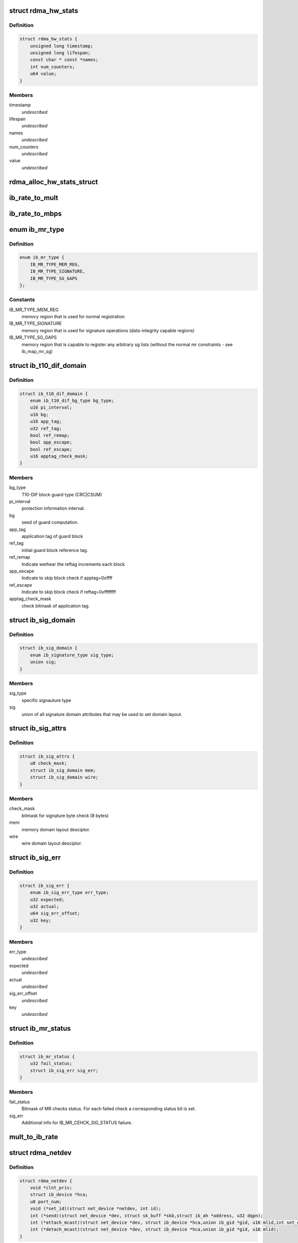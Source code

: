 .. -*- coding: utf-8; mode: rst -*-
.. src-file: include/rdma/ib_verbs.h

.. _`rdma_hw_stats`:

struct rdma_hw_stats
====================

.. c:type:: struct rdma_hw_stats

    @timestamp - Used by the core code to track when the last update was \ ``lifespan``\  - Used by the core code to determine how old the counters should be before being updated again.  Stored in jiffies, defaults to 10 milliseconds, drivers can override the default be specifying their own value during their allocation routine. \ ``name``\  - Array of pointers to static names used for the counters in directory. \ ``num_counters``\  - How many hardware counters there are.  If name is shorter than this number, a kernel oops will result.  Driver authors are encouraged to leave BUILD_BUG_ON(ARRAY_SIZE(@name) < num_counters) in their code to prevent this. \ ``value``\  - Array of u64 counters that are accessed by the sysfs code and filled in by the drivers get_stats routine

.. _`rdma_hw_stats.definition`:

Definition
----------

.. code-block:: c

    struct rdma_hw_stats {
        unsigned long timestamp;
        unsigned long lifespan;
        const char * const *names;
        int num_counters;
        u64 value;
    }

.. _`rdma_hw_stats.members`:

Members
-------

timestamp
    *undescribed*

lifespan
    *undescribed*

names
    *undescribed*

num_counters
    *undescribed*

value
    *undescribed*

.. _`rdma_alloc_hw_stats_struct`:

rdma_alloc_hw_stats_struct
==========================

.. c:function:: struct rdma_hw_stats *rdma_alloc_hw_stats_struct(const char * const *names, int num_counters, unsigned long lifespan)

    Helper function to allocate dynamic struct for drivers. \ ``names``\  - Array of static const char \* \ ``num_counters``\  - How many elements in array \ ``lifespan``\  - How many milliseconds between updates

    :param const char \* const \*names:
        *undescribed*

    :param int num_counters:
        *undescribed*

    :param unsigned long lifespan:
        *undescribed*

.. _`ib_rate_to_mult`:

ib_rate_to_mult
===============

.. c:function:: __attribute_const__ int ib_rate_to_mult(enum ib_rate rate)

    Convert the IB rate enum to a multiple of the base rate of 2.5 Gbit/sec.  For example, IB_RATE_5_GBPS will be converted to 2, since 5 Gbit/sec is 2 \* 2.5 Gbit/sec.

    :param enum ib_rate rate:
        rate to convert.

.. _`ib_rate_to_mbps`:

ib_rate_to_mbps
===============

.. c:function:: __attribute_const__ int ib_rate_to_mbps(enum ib_rate rate)

    Convert the IB rate enum to Mbps. For example, IB_RATE_2_5_GBPS will be converted to 2500.

    :param enum ib_rate rate:
        rate to convert.

.. _`ib_mr_type`:

enum ib_mr_type
===============

.. c:type:: enum ib_mr_type

    memory region type

.. _`ib_mr_type.definition`:

Definition
----------

.. code-block:: c

    enum ib_mr_type {
        IB_MR_TYPE_MEM_REG,
        IB_MR_TYPE_SIGNATURE,
        IB_MR_TYPE_SG_GAPS
    };

.. _`ib_mr_type.constants`:

Constants
---------

IB_MR_TYPE_MEM_REG
    memory region that is used for
    normal registration

IB_MR_TYPE_SIGNATURE
    memory region that is used for
    signature operations (data-integrity
    capable regions)

IB_MR_TYPE_SG_GAPS
    memory region that is capable to
    register any arbitrary sg lists (without
    the normal mr constraints - see
    ib_map_mr_sg)

.. _`ib_t10_dif_domain`:

struct ib_t10_dif_domain
========================

.. c:type:: struct ib_t10_dif_domain

    Parameters specific for T10-DIF domain.

.. _`ib_t10_dif_domain.definition`:

Definition
----------

.. code-block:: c

    struct ib_t10_dif_domain {
        enum ib_t10_dif_bg_type bg_type;
        u16 pi_interval;
        u16 bg;
        u16 app_tag;
        u32 ref_tag;
        bool ref_remap;
        bool app_escape;
        bool ref_escape;
        u16 apptag_check_mask;
    }

.. _`ib_t10_dif_domain.members`:

Members
-------

bg_type
    T10-DIF block guard type (CRC\|CSUM)

pi_interval
    protection information interval.

bg
    seed of guard computation.

app_tag
    application tag of guard block

ref_tag
    initial guard block reference tag.

ref_remap
    Indicate wethear the reftag increments each block

app_escape
    Indicate to skip block check if apptag=0xffff

ref_escape
    Indicate to skip block check if reftag=0xffffffff

apptag_check_mask
    check bitmask of application tag.

.. _`ib_sig_domain`:

struct ib_sig_domain
====================

.. c:type:: struct ib_sig_domain

    Parameters for signature domain

.. _`ib_sig_domain.definition`:

Definition
----------

.. code-block:: c

    struct ib_sig_domain {
        enum ib_signature_type sig_type;
        union sig;
    }

.. _`ib_sig_domain.members`:

Members
-------

sig_type
    specific signauture type

sig
    union of all signature domain attributes that may
    be used to set domain layout.

.. _`ib_sig_attrs`:

struct ib_sig_attrs
===================

.. c:type:: struct ib_sig_attrs

    Parameters for signature handover operation

.. _`ib_sig_attrs.definition`:

Definition
----------

.. code-block:: c

    struct ib_sig_attrs {
        u8 check_mask;
        struct ib_sig_domain mem;
        struct ib_sig_domain wire;
    }

.. _`ib_sig_attrs.members`:

Members
-------

check_mask
    bitmask for signature byte check (8 bytes)

mem
    memory domain layout desciptor.

wire
    wire domain layout desciptor.

.. _`ib_sig_err`:

struct ib_sig_err
=================

.. c:type:: struct ib_sig_err

    signature error descriptor

.. _`ib_sig_err.definition`:

Definition
----------

.. code-block:: c

    struct ib_sig_err {
        enum ib_sig_err_type err_type;
        u32 expected;
        u32 actual;
        u64 sig_err_offset;
        u32 key;
    }

.. _`ib_sig_err.members`:

Members
-------

err_type
    *undescribed*

expected
    *undescribed*

actual
    *undescribed*

sig_err_offset
    *undescribed*

key
    *undescribed*

.. _`ib_mr_status`:

struct ib_mr_status
===================

.. c:type:: struct ib_mr_status

    Memory region status container

.. _`ib_mr_status.definition`:

Definition
----------

.. code-block:: c

    struct ib_mr_status {
        u32 fail_status;
        struct ib_sig_err sig_err;
    }

.. _`ib_mr_status.members`:

Members
-------

fail_status
    Bitmask of MR checks status. For each
    failed check a corresponding status bit is set.

sig_err
    Additional info for IB_MR_CEHCK_SIG_STATUS
    failure.

.. _`mult_to_ib_rate`:

mult_to_ib_rate
===============

.. c:function:: __attribute_const__ enum ib_rate mult_to_ib_rate(int mult)

    Convert a multiple of 2.5 Gbit/sec to an IB rate enum.

    :param int mult:
        multiple to convert.

.. _`rdma_netdev`:

struct rdma_netdev
==================

.. c:type:: struct rdma_netdev

    rdma netdev For cases where netstack interfacing is required.

.. _`rdma_netdev.definition`:

Definition
----------

.. code-block:: c

    struct rdma_netdev {
        void *clnt_priv;
        struct ib_device *hca;
        u8 port_num;
        void (*set_id)(struct net_device *netdev, int id);
        int (*send)(struct net_device *dev, struct sk_buff *skb,struct ib_ah *address, u32 dqpn);
        int (*attach_mcast)(struct net_device *dev, struct ib_device *hca,union ib_gid *gid, u16 mlid,int set_qkey, u32 qkey);
        int (*detach_mcast)(struct net_device *dev, struct ib_device *hca,union ib_gid *gid, u16 mlid);
    }

.. _`rdma_netdev.members`:

Members
-------

clnt_priv
    *undescribed*

hca
    *undescribed*

port_num
    *undescribed*

set_id
    *undescribed*

send
    *undescribed*

attach_mcast
    *undescribed*

detach_mcast
    *undescribed*

.. _`ib_modify_qp_is_ok`:

ib_modify_qp_is_ok
==================

.. c:function:: int ib_modify_qp_is_ok(enum ib_qp_state cur_state, enum ib_qp_state next_state, enum ib_qp_type type, enum ib_qp_attr_mask mask, enum rdma_link_layer ll)

    Check that the supplied attribute mask contains all required attributes and no attributes not allowed for the given QP state transition.

    :param enum ib_qp_state cur_state:
        Current QP state

    :param enum ib_qp_state next_state:
        Next QP state

    :param enum ib_qp_type type:
        QP type

    :param enum ib_qp_attr_mask mask:
        Mask of supplied QP attributes

    :param enum rdma_link_layer ll:
        link layer of port

.. _`ib_modify_qp_is_ok.description`:

Description
-----------

This function is a helper function that a low-level driver's
modify_qp method can use to validate the consumer's input.  It
checks that cur_state and next_state are valid QP states, that a
transition from cur_state to next_state is allowed by the IB spec,
and that the attribute mask supplied is allowed for the transition.

.. _`rdma_cap_ib_switch`:

rdma_cap_ib_switch
==================

.. c:function:: bool rdma_cap_ib_switch(const struct ib_device *device)

    Check if the device is IB switch

    :param const struct ib_device \*device:
        Device to check

.. _`rdma_cap_ib_switch.description`:

Description
-----------

Device driver is responsible for setting is_switch bit on
in ib_device structure at init time.

.. _`rdma_cap_ib_switch.return`:

Return
------

true if the device is IB switch.

.. _`rdma_start_port`:

rdma_start_port
===============

.. c:function:: u8 rdma_start_port(const struct ib_device *device)

    Return the first valid port number for the device specified

    :param const struct ib_device \*device:
        Device to be checked

.. _`rdma_start_port.description`:

Description
-----------

Return start port number

.. _`rdma_end_port`:

rdma_end_port
=============

.. c:function:: u8 rdma_end_port(const struct ib_device *device)

    Return the last valid port number for the device specified

    :param const struct ib_device \*device:
        Device to be checked

.. _`rdma_end_port.description`:

Description
-----------

Return last port number

.. _`rdma_cap_ib_mad`:

rdma_cap_ib_mad
===============

.. c:function:: bool rdma_cap_ib_mad(const struct ib_device *device, u8 port_num)

    Check if the port of a device supports Infiniband Management Datagrams.

    :param const struct ib_device \*device:
        Device to check

    :param u8 port_num:
        Port number to check

.. _`rdma_cap_ib_mad.description`:

Description
-----------

Management Datagrams (MAD) are a required part of the InfiniBand
specification and are supported on all InfiniBand devices.  A slightly
extended version are also supported on OPA interfaces.

.. _`rdma_cap_ib_mad.return`:

Return
------

true if the port supports sending/receiving of MAD packets.

.. _`rdma_cap_opa_mad`:

rdma_cap_opa_mad
================

.. c:function:: bool rdma_cap_opa_mad(struct ib_device *device, u8 port_num)

    Check if the port of device provides support for OPA Management Datagrams.

    :param struct ib_device \*device:
        Device to check

    :param u8 port_num:
        Port number to check

.. _`rdma_cap_opa_mad.description`:

Description
-----------

Intel OmniPath devices extend and/or replace the InfiniBand Management
datagrams with their own versions.  These OPA MADs share many but not all of
the characteristics of InfiniBand MADs.

.. _`rdma_cap_opa_mad.opa-mads-differ-in-the-following-ways`:

OPA MADs differ in the following ways
-------------------------------------


1) MADs are variable size up to 2K
IBTA defined MADs remain fixed at 256 bytes
2) OPA SMPs must carry valid PKeys
3) OPA SMP packets are a different format

.. _`rdma_cap_opa_mad.return`:

Return
------

true if the port supports OPA MAD packet formats.

.. _`rdma_cap_ib_smi`:

rdma_cap_ib_smi
===============

.. c:function:: bool rdma_cap_ib_smi(const struct ib_device *device, u8 port_num)

    Check if the port of a device provides an Infiniband Subnet Management Agent (SMA) on the Subnet Management Interface (SMI).

    :param const struct ib_device \*device:
        Device to check

    :param u8 port_num:
        Port number to check

.. _`rdma_cap_ib_smi.description`:

Description
-----------

Each InfiniBand node is required to provide a Subnet Management Agent
that the subnet manager can access.  Prior to the fabric being fully
configured by the subnet manager, the SMA is accessed via a well known
interface called the Subnet Management Interface (SMI).  This interface
uses directed route packets to communicate with the SM to get around the
chicken and egg problem of the SM needing to know what's on the fabric
in order to configure the fabric, and needing to configure the fabric in
order to send packets to the devices on the fabric.  These directed
route packets do not need the fabric fully configured in order to reach
their destination.  The SMI is the only method allowed to send
directed route packets on an InfiniBand fabric.

.. _`rdma_cap_ib_smi.return`:

Return
------

true if the port provides an SMI.

.. _`rdma_cap_ib_cm`:

rdma_cap_ib_cm
==============

.. c:function:: bool rdma_cap_ib_cm(const struct ib_device *device, u8 port_num)

    Check if the port of device has the capability Infiniband Communication Manager.

    :param const struct ib_device \*device:
        Device to check

    :param u8 port_num:
        Port number to check

.. _`rdma_cap_ib_cm.description`:

Description
-----------

The InfiniBand Communication Manager is one of many pre-defined General
Service Agents (GSA) that are accessed via the General Service
Interface (GSI).  It's role is to facilitate establishment of connections
between nodes as well as other management related tasks for established
connections.

.. _`rdma_cap_ib_cm.return`:

Return
------

true if the port supports an IB CM (this does not guarantee that
a CM is actually running however).

.. _`rdma_cap_iw_cm`:

rdma_cap_iw_cm
==============

.. c:function:: bool rdma_cap_iw_cm(const struct ib_device *device, u8 port_num)

    Check if the port of device has the capability IWARP Communication Manager.

    :param const struct ib_device \*device:
        Device to check

    :param u8 port_num:
        Port number to check

.. _`rdma_cap_iw_cm.description`:

Description
-----------

Similar to above, but specific to iWARP connections which have a different
managment protocol than InfiniBand.

.. _`rdma_cap_iw_cm.return`:

Return
------

true if the port supports an iWARP CM (this does not guarantee that
a CM is actually running however).

.. _`rdma_cap_ib_sa`:

rdma_cap_ib_sa
==============

.. c:function:: bool rdma_cap_ib_sa(const struct ib_device *device, u8 port_num)

    Check if the port of device has the capability Infiniband Subnet Administration.

    :param const struct ib_device \*device:
        Device to check

    :param u8 port_num:
        Port number to check

.. _`rdma_cap_ib_sa.description`:

Description
-----------

An InfiniBand Subnet Administration (SA) service is a pre-defined General
Service Agent (GSA) provided by the Subnet Manager (SM).  On InfiniBand
fabrics, devices should resolve routes to other hosts by contacting the
SA to query the proper route.

.. _`rdma_cap_ib_sa.return`:

Return
------

true if the port should act as a client to the fabric Subnet
Administration interface.  This does not imply that the SA service is
running locally.

.. _`rdma_cap_ib_mcast`:

rdma_cap_ib_mcast
=================

.. c:function:: bool rdma_cap_ib_mcast(const struct ib_device *device, u8 port_num)

    Check if the port of device has the capability Infiniband Multicast.

    :param const struct ib_device \*device:
        Device to check

    :param u8 port_num:
        Port number to check

.. _`rdma_cap_ib_mcast.description`:

Description
-----------

InfiniBand multicast registration is more complex than normal IPv4 or
IPv6 multicast registration.  Each Host Channel Adapter must register
with the Subnet Manager when it wishes to join a multicast group.  It
should do so only once regardless of how many queue pairs it subscribes
to this group.  And it should leave the group only after all queue pairs
attached to the group have been detached.

.. _`rdma_cap_ib_mcast.return`:

Return
------

true if the port must undertake the additional adminstrative
overhead of registering/unregistering with the SM and tracking of the
total number of queue pairs attached to the multicast group.

.. _`rdma_cap_af_ib`:

rdma_cap_af_ib
==============

.. c:function:: bool rdma_cap_af_ib(const struct ib_device *device, u8 port_num)

    Check if the port of device has the capability Native Infiniband Address.

    :param const struct ib_device \*device:
        Device to check

    :param u8 port_num:
        Port number to check

.. _`rdma_cap_af_ib.description`:

Description
-----------

InfiniBand addressing uses a port's GUID + Subnet Prefix to make a default
GID.  RoCE uses a different mechanism, but still generates a GID via
a prescribed mechanism and port specific data.

.. _`rdma_cap_af_ib.return`:

Return
------

true if the port uses a GID address to identify devices on the
network.

.. _`rdma_cap_eth_ah`:

rdma_cap_eth_ah
===============

.. c:function:: bool rdma_cap_eth_ah(const struct ib_device *device, u8 port_num)

    Check if the port of device has the capability Ethernet Address Handle.

    :param const struct ib_device \*device:
        Device to check

    :param u8 port_num:
        Port number to check

.. _`rdma_cap_eth_ah.description`:

Description
-----------

RoCE is InfiniBand over Ethernet, and it uses a well defined technique
to fabricate GIDs over Ethernet/IP specific addresses native to the
port.  Normally, packet headers are generated by the sending host
adapter, but when sending connectionless datagrams, we must manually
inject the proper headers for the fabric we are communicating over.

.. _`rdma_cap_eth_ah.return`:

Return
------

true if we are running as a RoCE port and must force the
addition of a Global Route Header built from our Ethernet Address
Handle into our header list for connectionless packets.

.. _`rdma_cap_opa_ah`:

rdma_cap_opa_ah
===============

.. c:function:: bool rdma_cap_opa_ah(struct ib_device *device, u8 port_num)

    Check if the port of device supports OPA Address handles

    :param struct ib_device \*device:
        Device to check

    :param u8 port_num:
        Port number to check

.. _`rdma_cap_opa_ah.return`:

Return
------

true if we are running on an OPA device which supports
the extended OPA addressing.

.. _`rdma_max_mad_size`:

rdma_max_mad_size
=================

.. c:function:: size_t rdma_max_mad_size(const struct ib_device *device, u8 port_num)

    Return the max MAD size required by this RDMA Port.

    :param const struct ib_device \*device:
        Device

    :param u8 port_num:
        Port number

.. _`rdma_max_mad_size.description`:

Description
-----------

This MAD size includes the MAD headers and MAD payload.  No other headers
are included.

Return the max MAD size required by the Port.  Will return 0 if the port
does not support MADs

.. _`rdma_cap_roce_gid_table`:

rdma_cap_roce_gid_table
=======================

.. c:function:: bool rdma_cap_roce_gid_table(const struct ib_device *device, u8 port_num)

    Check if the port of device uses roce_gid_table

    :param const struct ib_device \*device:
        Device to check

    :param u8 port_num:
        Port number to check

.. _`rdma_cap_roce_gid_table.description`:

Description
-----------

RoCE GID table mechanism manages the various GIDs for a device.

.. _`rdma_cap_roce_gid_table.note`:

NOTE
----

if allocating the port's GID table has failed, this call will still
return true, but any RoCE GID table API will fail.

.. _`rdma_cap_roce_gid_table.return`:

Return
------

true if the port uses RoCE GID table mechanism in order to manage
its GIDs.

.. _`rdma_create_ah`:

rdma_create_ah
==============

.. c:function:: struct ib_ah *rdma_create_ah(struct ib_pd *pd, struct rdma_ah_attr *ah_attr)

    Creates an address handle for the given address vector.

    :param struct ib_pd \*pd:
        The protection domain associated with the address handle.

    :param struct rdma_ah_attr \*ah_attr:
        The attributes of the address vector.

.. _`rdma_create_ah.description`:

Description
-----------

The address handle is used to reference a local or global destination
in all UD QP post sends.

.. _`ib_get_gids_from_rdma_hdr`:

ib_get_gids_from_rdma_hdr
=========================

.. c:function:: int ib_get_gids_from_rdma_hdr(const union rdma_network_hdr *hdr, enum rdma_network_type net_type, union ib_gid *sgid, union ib_gid *dgid)

    Get sgid and dgid from GRH or IPv4 header work completion.

    :param const union rdma_network_hdr \*hdr:
        the L3 header to parse

    :param enum rdma_network_type net_type:
        type of header to parse

    :param union ib_gid \*sgid:
        place to store source gid

    :param union ib_gid \*dgid:
        place to store destination gid

.. _`ib_get_rdma_header_version`:

ib_get_rdma_header_version
==========================

.. c:function:: int ib_get_rdma_header_version(const union rdma_network_hdr *hdr)

    Get the header version

    :param const union rdma_network_hdr \*hdr:
        the L3 header to parse

.. _`ib_init_ah_from_wc`:

ib_init_ah_from_wc
==================

.. c:function:: int ib_init_ah_from_wc(struct ib_device *device, u8 port_num, const struct ib_wc *wc, const struct ib_grh *grh, struct rdma_ah_attr *ah_attr)

    Initializes address handle attributes from a work completion.

    :param struct ib_device \*device:
        Device on which the received message arrived.

    :param u8 port_num:
        Port on which the received message arrived.

    :param const struct ib_wc \*wc:
        Work completion associated with the received message.

    :param const struct ib_grh \*grh:
        References the received global route header.  This parameter is
        ignored unless the work completion indicates that the GRH is valid.

    :param struct rdma_ah_attr \*ah_attr:
        Returned attributes that can be used when creating an address
        handle for replying to the message.

.. _`ib_create_ah_from_wc`:

ib_create_ah_from_wc
====================

.. c:function:: struct ib_ah *ib_create_ah_from_wc(struct ib_pd *pd, const struct ib_wc *wc, const struct ib_grh *grh, u8 port_num)

    Creates an address handle associated with the sender of the specified work completion.

    :param struct ib_pd \*pd:
        The protection domain associated with the address handle.

    :param const struct ib_wc \*wc:
        Work completion information associated with a received message.

    :param const struct ib_grh \*grh:
        References the received global route header.  This parameter is
        ignored unless the work completion indicates that the GRH is valid.

    :param u8 port_num:
        The outbound port number to associate with the address.

.. _`ib_create_ah_from_wc.description`:

Description
-----------

The address handle is used to reference a local or global destination
in all UD QP post sends.

.. _`rdma_modify_ah`:

rdma_modify_ah
==============

.. c:function:: int rdma_modify_ah(struct ib_ah *ah, struct rdma_ah_attr *ah_attr)

    Modifies the address vector associated with an address handle.

    :param struct ib_ah \*ah:
        The address handle to modify.

    :param struct rdma_ah_attr \*ah_attr:
        The new address vector attributes to associate with the
        address handle.

.. _`rdma_query_ah`:

rdma_query_ah
=============

.. c:function:: int rdma_query_ah(struct ib_ah *ah, struct rdma_ah_attr *ah_attr)

    Queries the address vector associated with an address handle.

    :param struct ib_ah \*ah:
        The address handle to query.

    :param struct rdma_ah_attr \*ah_attr:
        The address vector attributes associated with the address
        handle.

.. _`rdma_destroy_ah`:

rdma_destroy_ah
===============

.. c:function:: int rdma_destroy_ah(struct ib_ah *ah)

    Destroys an address handle.

    :param struct ib_ah \*ah:
        The address handle to destroy.

.. _`ib_create_srq`:

ib_create_srq
=============

.. c:function:: struct ib_srq *ib_create_srq(struct ib_pd *pd, struct ib_srq_init_attr *srq_init_attr)

    Creates a SRQ associated with the specified protection domain.

    :param struct ib_pd \*pd:
        The protection domain associated with the SRQ.

    :param struct ib_srq_init_attr \*srq_init_attr:
        A list of initial attributes required to create the
        SRQ.  If SRQ creation succeeds, then the attributes are updated to
        the actual capabilities of the created SRQ.

.. _`ib_create_srq.description`:

Description
-----------

srq_attr->max_wr and srq_attr->max_sge are read the determine the
requested size of the SRQ, and set to the actual values allocated
on return.  If \ :c:func:`ib_create_srq`\  succeeds, then max_wr and max_sge
will always be at least as large as the requested values.

.. _`ib_modify_srq`:

ib_modify_srq
=============

.. c:function:: int ib_modify_srq(struct ib_srq *srq, struct ib_srq_attr *srq_attr, enum ib_srq_attr_mask srq_attr_mask)

    Modifies the attributes for the specified SRQ.

    :param struct ib_srq \*srq:
        The SRQ to modify.

    :param struct ib_srq_attr \*srq_attr:
        On input, specifies the SRQ attributes to modify.  On output,
        the current values of selected SRQ attributes are returned.

    :param enum ib_srq_attr_mask srq_attr_mask:
        A bit-mask used to specify which attributes of the SRQ
        are being modified.

.. _`ib_modify_srq.description`:

Description
-----------

The mask may contain IB_SRQ_MAX_WR to resize the SRQ and/or
IB_SRQ_LIMIT to set the SRQ's limit and request notification when
the number of receives queued drops below the limit.

.. _`ib_query_srq`:

ib_query_srq
============

.. c:function:: int ib_query_srq(struct ib_srq *srq, struct ib_srq_attr *srq_attr)

    Returns the attribute list and current values for the specified SRQ.

    :param struct ib_srq \*srq:
        The SRQ to query.

    :param struct ib_srq_attr \*srq_attr:
        The attributes of the specified SRQ.

.. _`ib_destroy_srq`:

ib_destroy_srq
==============

.. c:function:: int ib_destroy_srq(struct ib_srq *srq)

    Destroys the specified SRQ.

    :param struct ib_srq \*srq:
        The SRQ to destroy.

.. _`ib_post_srq_recv`:

ib_post_srq_recv
================

.. c:function:: int ib_post_srq_recv(struct ib_srq *srq, struct ib_recv_wr *recv_wr, struct ib_recv_wr **bad_recv_wr)

    Posts a list of work requests to the specified SRQ.

    :param struct ib_srq \*srq:
        The SRQ to post the work request on.

    :param struct ib_recv_wr \*recv_wr:
        A list of work requests to post on the receive queue.

    :param struct ib_recv_wr \*\*bad_recv_wr:
        On an immediate failure, this parameter will reference
        the work request that failed to be posted on the QP.

.. _`ib_create_qp`:

ib_create_qp
============

.. c:function:: struct ib_qp *ib_create_qp(struct ib_pd *pd, struct ib_qp_init_attr *qp_init_attr)

    Creates a QP associated with the specified protection domain.

    :param struct ib_pd \*pd:
        The protection domain associated with the QP.

    :param struct ib_qp_init_attr \*qp_init_attr:
        A list of initial attributes required to create the
        QP.  If QP creation succeeds, then the attributes are updated to
        the actual capabilities of the created QP.

.. _`ib_modify_qp`:

ib_modify_qp
============

.. c:function:: int ib_modify_qp(struct ib_qp *qp, struct ib_qp_attr *qp_attr, int qp_attr_mask)

    Modifies the attributes for the specified QP and then transitions the QP to the given state.

    :param struct ib_qp \*qp:
        The QP to modify.

    :param struct ib_qp_attr \*qp_attr:
        On input, specifies the QP attributes to modify.  On output,
        the current values of selected QP attributes are returned.

    :param int qp_attr_mask:
        A bit-mask used to specify which attributes of the QP
        are being modified.

.. _`ib_query_qp`:

ib_query_qp
===========

.. c:function:: int ib_query_qp(struct ib_qp *qp, struct ib_qp_attr *qp_attr, int qp_attr_mask, struct ib_qp_init_attr *qp_init_attr)

    Returns the attribute list and current values for the specified QP.

    :param struct ib_qp \*qp:
        The QP to query.

    :param struct ib_qp_attr \*qp_attr:
        The attributes of the specified QP.

    :param int qp_attr_mask:
        A bit-mask used to select specific attributes to query.

    :param struct ib_qp_init_attr \*qp_init_attr:
        Additional attributes of the selected QP.

.. _`ib_query_qp.description`:

Description
-----------

The qp_attr_mask may be used to limit the query to gathering only the
selected attributes.

.. _`ib_destroy_qp`:

ib_destroy_qp
=============

.. c:function:: int ib_destroy_qp(struct ib_qp *qp)

    Destroys the specified QP.

    :param struct ib_qp \*qp:
        The QP to destroy.

.. _`ib_open_qp`:

ib_open_qp
==========

.. c:function:: struct ib_qp *ib_open_qp(struct ib_xrcd *xrcd, struct ib_qp_open_attr *qp_open_attr)

    Obtain a reference to an existing sharable QP. \ ``xrcd``\  - XRC domain

    :param struct ib_xrcd \*xrcd:
        *undescribed*

    :param struct ib_qp_open_attr \*qp_open_attr:
        Attributes identifying the QP to open.

.. _`ib_open_qp.description`:

Description
-----------

Returns a reference to a sharable QP.

.. _`ib_close_qp`:

ib_close_qp
===========

.. c:function:: int ib_close_qp(struct ib_qp *qp)

    Release an external reference to a QP.

    :param struct ib_qp \*qp:
        The QP handle to release

.. _`ib_close_qp.description`:

Description
-----------

The opened QP handle is released by the caller.  The underlying
shared QP is not destroyed until all internal references are released.

.. _`ib_post_send`:

ib_post_send
============

.. c:function:: int ib_post_send(struct ib_qp *qp, struct ib_send_wr *send_wr, struct ib_send_wr **bad_send_wr)

    Posts a list of work requests to the send queue of the specified QP.

    :param struct ib_qp \*qp:
        The QP to post the work request on.

    :param struct ib_send_wr \*send_wr:
        A list of work requests to post on the send queue.

    :param struct ib_send_wr \*\*bad_send_wr:
        On an immediate failure, this parameter will reference
        the work request that failed to be posted on the QP.

.. _`ib_post_send.description`:

Description
-----------

While IBA Vol. 1 section 11.4.1.1 specifies that if an immediate
error is returned, the QP state shall not be affected,
\ :c:func:`ib_post_send`\  will return an immediate error after queueing any
earlier work requests in the list.

.. _`ib_post_recv`:

ib_post_recv
============

.. c:function:: int ib_post_recv(struct ib_qp *qp, struct ib_recv_wr *recv_wr, struct ib_recv_wr **bad_recv_wr)

    Posts a list of work requests to the receive queue of the specified QP.

    :param struct ib_qp \*qp:
        The QP to post the work request on.

    :param struct ib_recv_wr \*recv_wr:
        A list of work requests to post on the receive queue.

    :param struct ib_recv_wr \*\*bad_recv_wr:
        On an immediate failure, this parameter will reference
        the work request that failed to be posted on the QP.

.. _`ib_create_cq`:

ib_create_cq
============

.. c:function:: struct ib_cq *ib_create_cq(struct ib_device *device, ib_comp_handler comp_handler, void (*event_handler)(struct ib_event *, void *), void *cq_context, const struct ib_cq_init_attr *cq_attr)

    Creates a CQ on the specified device.

    :param struct ib_device \*device:
        The device on which to create the CQ.

    :param ib_comp_handler comp_handler:
        A user-specified callback that is invoked when a
        completion event occurs on the CQ.

    :param void (\*event_handler)(struct ib_event \*, void \*):
        A user-specified callback that is invoked when an
        asynchronous event not associated with a completion occurs on the CQ.

    :param void \*cq_context:
        Context associated with the CQ returned to the user via
        the associated completion and event handlers.

    :param const struct ib_cq_init_attr \*cq_attr:
        The attributes the CQ should be created upon.

.. _`ib_create_cq.description`:

Description
-----------

Users can examine the cq structure to determine the actual CQ size.

.. _`ib_resize_cq`:

ib_resize_cq
============

.. c:function:: int ib_resize_cq(struct ib_cq *cq, int cqe)

    Modifies the capacity of the CQ.

    :param struct ib_cq \*cq:
        The CQ to resize.

    :param int cqe:
        The minimum size of the CQ.

.. _`ib_resize_cq.description`:

Description
-----------

Users can examine the cq structure to determine the actual CQ size.

.. _`ib_modify_cq`:

ib_modify_cq
============

.. c:function:: int ib_modify_cq(struct ib_cq *cq, u16 cq_count, u16 cq_period)

    Modifies moderation params of the CQ

    :param struct ib_cq \*cq:
        The CQ to modify.

    :param u16 cq_count:
        number of CQEs that will trigger an event

    :param u16 cq_period:
        max period of time in usec before triggering an event

.. _`ib_destroy_cq`:

ib_destroy_cq
=============

.. c:function:: int ib_destroy_cq(struct ib_cq *cq)

    Destroys the specified CQ.

    :param struct ib_cq \*cq:
        The CQ to destroy.

.. _`ib_poll_cq`:

ib_poll_cq
==========

.. c:function:: int ib_poll_cq(struct ib_cq *cq, int num_entries, struct ib_wc *wc)

    poll a CQ for completion(s)

    :param struct ib_cq \*cq:
        the CQ being polled

    :param int num_entries:
        maximum number of completions to return

    :param struct ib_wc \*wc:
        array of at least \ ``num_entries``\  \ :c:type:`struct ib_wc <ib_wc>`\  where completions
        will be returned

.. _`ib_poll_cq.description`:

Description
-----------

Poll a CQ for (possibly multiple) completions.  If the return value
is < 0, an error occurred.  If the return value is >= 0, it is the
number of completions returned.  If the return value is
non-negative and < num_entries, then the CQ was emptied.

.. _`ib_peek_cq`:

ib_peek_cq
==========

.. c:function:: int ib_peek_cq(struct ib_cq *cq, int wc_cnt)

    Returns the number of unreaped completions currently on the specified CQ.

    :param struct ib_cq \*cq:
        The CQ to peek.

    :param int wc_cnt:
        A minimum number of unreaped completions to check for.

.. _`ib_peek_cq.description`:

Description
-----------

If the number of unreaped completions is greater than or equal to wc_cnt,
this function returns wc_cnt, otherwise, it returns the actual number of
unreaped completions.

.. _`ib_req_notify_cq`:

ib_req_notify_cq
================

.. c:function:: int ib_req_notify_cq(struct ib_cq *cq, enum ib_cq_notify_flags flags)

    Request completion notification on a CQ.

    :param struct ib_cq \*cq:
        The CQ to generate an event for.

    :param enum ib_cq_notify_flags flags:
        Must contain exactly one of \ ``IB_CQ_SOLICITED``\  or \ ``IB_CQ_NEXT_COMP``\ 
        to request an event on the next solicited event or next work
        completion at any type, respectively. \ ``IB_CQ_REPORT_MISSED_EVENTS``\ 
        may also be \|ed in to request a hint about missed events, as
        described below.

.. _`ib_req_notify_cq.return-value`:

Return Value
------------

< 0 means an error occurred while requesting notification
== 0 means notification was requested successfully, and if
IB_CQ_REPORT_MISSED_EVENTS was passed in, then no events
were missed and it is safe to wait for another event.  In
this case is it guaranteed that any work completions added
to the CQ since the last CQ poll will trigger a completion
notification event.
> 0 is only returned if IB_CQ_REPORT_MISSED_EVENTS was passed
in.  It means that the consumer must poll the CQ again to
make sure it is empty to avoid missing an event because of a
race between requesting notification and an entry being
added to the CQ.  This return value means it is possible
(but not guaranteed) that a work completion has been added
to the CQ since the last poll without triggering a
completion notification event.

.. _`ib_req_ncomp_notif`:

ib_req_ncomp_notif
==================

.. c:function:: int ib_req_ncomp_notif(struct ib_cq *cq, int wc_cnt)

    Request completion notification when there are at least the specified number of unreaped completions on the CQ.

    :param struct ib_cq \*cq:
        The CQ to generate an event for.

    :param int wc_cnt:
        The number of unreaped completions that should be on the
        CQ before an event is generated.

.. _`ib_dma_mapping_error`:

ib_dma_mapping_error
====================

.. c:function:: int ib_dma_mapping_error(struct ib_device *dev, u64 dma_addr)

    check a DMA addr for error

    :param struct ib_device \*dev:
        The device for which the dma_addr was created

    :param u64 dma_addr:
        The DMA address to check

.. _`ib_dma_map_single`:

ib_dma_map_single
=================

.. c:function:: u64 ib_dma_map_single(struct ib_device *dev, void *cpu_addr, size_t size, enum dma_data_direction direction)

    Map a kernel virtual address to DMA address

    :param struct ib_device \*dev:
        The device for which the dma_addr is to be created

    :param void \*cpu_addr:
        The kernel virtual address

    :param size_t size:
        The size of the region in bytes

    :param enum dma_data_direction direction:
        The direction of the DMA

.. _`ib_dma_unmap_single`:

ib_dma_unmap_single
===================

.. c:function:: void ib_dma_unmap_single(struct ib_device *dev, u64 addr, size_t size, enum dma_data_direction direction)

    Destroy a mapping created by \ :c:func:`ib_dma_map_single`\ 

    :param struct ib_device \*dev:
        The device for which the DMA address was created

    :param u64 addr:
        The DMA address

    :param size_t size:
        The size of the region in bytes

    :param enum dma_data_direction direction:
        The direction of the DMA

.. _`ib_dma_map_page`:

ib_dma_map_page
===============

.. c:function:: u64 ib_dma_map_page(struct ib_device *dev, struct page *page, unsigned long offset, size_t size, enum dma_data_direction direction)

    Map a physical page to DMA address

    :param struct ib_device \*dev:
        The device for which the dma_addr is to be created

    :param struct page \*page:
        The page to be mapped

    :param unsigned long offset:
        The offset within the page

    :param size_t size:
        The size of the region in bytes

    :param enum dma_data_direction direction:
        The direction of the DMA

.. _`ib_dma_unmap_page`:

ib_dma_unmap_page
=================

.. c:function:: void ib_dma_unmap_page(struct ib_device *dev, u64 addr, size_t size, enum dma_data_direction direction)

    Destroy a mapping created by \ :c:func:`ib_dma_map_page`\ 

    :param struct ib_device \*dev:
        The device for which the DMA address was created

    :param u64 addr:
        The DMA address

    :param size_t size:
        The size of the region in bytes

    :param enum dma_data_direction direction:
        The direction of the DMA

.. _`ib_dma_map_sg`:

ib_dma_map_sg
=============

.. c:function:: int ib_dma_map_sg(struct ib_device *dev, struct scatterlist *sg, int nents, enum dma_data_direction direction)

    Map a scatter/gather list to DMA addresses

    :param struct ib_device \*dev:
        The device for which the DMA addresses are to be created

    :param struct scatterlist \*sg:
        The array of scatter/gather entries

    :param int nents:
        The number of scatter/gather entries

    :param enum dma_data_direction direction:
        The direction of the DMA

.. _`ib_dma_unmap_sg`:

ib_dma_unmap_sg
===============

.. c:function:: void ib_dma_unmap_sg(struct ib_device *dev, struct scatterlist *sg, int nents, enum dma_data_direction direction)

    Unmap a scatter/gather list of DMA addresses

    :param struct ib_device \*dev:
        The device for which the DMA addresses were created

    :param struct scatterlist \*sg:
        The array of scatter/gather entries

    :param int nents:
        The number of scatter/gather entries

    :param enum dma_data_direction direction:
        The direction of the DMA

.. _`ib_sg_dma_address`:

ib_sg_dma_address
=================

.. c:function:: u64 ib_sg_dma_address(struct ib_device *dev, struct scatterlist *sg)

    Return the DMA address from a scatter/gather entry

    :param struct ib_device \*dev:
        The device for which the DMA addresses were created

    :param struct scatterlist \*sg:
        The scatter/gather entry

.. _`ib_sg_dma_address.note`:

Note
----

this function is obsolete. To do: change all occurrences of
\ :c:func:`ib_sg_dma_address`\  into \ :c:func:`sg_dma_address`\ .

.. _`ib_sg_dma_len`:

ib_sg_dma_len
=============

.. c:function:: unsigned int ib_sg_dma_len(struct ib_device *dev, struct scatterlist *sg)

    Return the DMA length from a scatter/gather entry

    :param struct ib_device \*dev:
        The device for which the DMA addresses were created

    :param struct scatterlist \*sg:
        The scatter/gather entry

.. _`ib_sg_dma_len.note`:

Note
----

this function is obsolete. To do: change all occurrences of
\ :c:func:`ib_sg_dma_len`\  into \ :c:func:`sg_dma_len`\ .

.. _`ib_dma_sync_single_for_cpu`:

ib_dma_sync_single_for_cpu
==========================

.. c:function:: void ib_dma_sync_single_for_cpu(struct ib_device *dev, u64 addr, size_t size, enum dma_data_direction dir)

    Prepare DMA region to be accessed by CPU

    :param struct ib_device \*dev:
        The device for which the DMA address was created

    :param u64 addr:
        The DMA address

    :param size_t size:
        The size of the region in bytes

    :param enum dma_data_direction dir:
        The direction of the DMA

.. _`ib_dma_sync_single_for_device`:

ib_dma_sync_single_for_device
=============================

.. c:function:: void ib_dma_sync_single_for_device(struct ib_device *dev, u64 addr, size_t size, enum dma_data_direction dir)

    Prepare DMA region to be accessed by device

    :param struct ib_device \*dev:
        The device for which the DMA address was created

    :param u64 addr:
        The DMA address

    :param size_t size:
        The size of the region in bytes

    :param enum dma_data_direction dir:
        The direction of the DMA

.. _`ib_dma_alloc_coherent`:

ib_dma_alloc_coherent
=====================

.. c:function:: void *ib_dma_alloc_coherent(struct ib_device *dev, size_t size, dma_addr_t *dma_handle, gfp_t flag)

    Allocate memory and map it for DMA

    :param struct ib_device \*dev:
        The device for which the DMA address is requested

    :param size_t size:
        The size of the region to allocate in bytes

    :param dma_addr_t \*dma_handle:
        A pointer for returning the DMA address of the region

    :param gfp_t flag:
        memory allocator flags

.. _`ib_dma_free_coherent`:

ib_dma_free_coherent
====================

.. c:function:: void ib_dma_free_coherent(struct ib_device *dev, size_t size, void *cpu_addr, dma_addr_t dma_handle)

    Free memory allocated by \ :c:func:`ib_dma_alloc_coherent`\ 

    :param struct ib_device \*dev:
        The device for which the DMA addresses were allocated

    :param size_t size:
        The size of the region

    :param void \*cpu_addr:
        the address returned by \ :c:func:`ib_dma_alloc_coherent`\ 

    :param dma_addr_t dma_handle:
        the DMA address returned by \ :c:func:`ib_dma_alloc_coherent`\ 

.. _`ib_dereg_mr`:

ib_dereg_mr
===========

.. c:function:: int ib_dereg_mr(struct ib_mr *mr)

    Deregisters a memory region and removes it from the HCA translation table.

    :param struct ib_mr \*mr:
        The memory region to deregister.

.. _`ib_dereg_mr.description`:

Description
-----------

This function can fail, if the memory region has memory windows bound to it.

.. _`ib_update_fast_reg_key`:

ib_update_fast_reg_key
======================

.. c:function:: void ib_update_fast_reg_key(struct ib_mr *mr, u8 newkey)

    updates the key portion of the fast_reg MR R_Key and L_Key. \ ``mr``\  - struct ib_mr pointer to be updated. \ ``newkey``\  - new key to be used.

    :param struct ib_mr \*mr:
        *undescribed*

    :param u8 newkey:
        *undescribed*

.. _`ib_inc_rkey`:

ib_inc_rkey
===========

.. c:function:: u32 ib_inc_rkey(u32 rkey)

    increments the key portion of the given rkey. Can be used for calculating a new rkey for type 2 memory windows. \ ``rkey``\  - the rkey to increment.

    :param u32 rkey:
        *undescribed*

.. _`ib_alloc_fmr`:

ib_alloc_fmr
============

.. c:function:: struct ib_fmr *ib_alloc_fmr(struct ib_pd *pd, int mr_access_flags, struct ib_fmr_attr *fmr_attr)

    Allocates a unmapped fast memory region.

    :param struct ib_pd \*pd:
        The protection domain associated with the unmapped region.

    :param int mr_access_flags:
        Specifies the memory access rights.

    :param struct ib_fmr_attr \*fmr_attr:
        Attributes of the unmapped region.

.. _`ib_alloc_fmr.description`:

Description
-----------

A fast memory region must be mapped before it can be used as part of
a work request.

.. _`ib_map_phys_fmr`:

ib_map_phys_fmr
===============

.. c:function:: int ib_map_phys_fmr(struct ib_fmr *fmr, u64 *page_list, int list_len, u64 iova)

    Maps a list of physical pages to a fast memory region.

    :param struct ib_fmr \*fmr:
        The fast memory region to associate with the pages.

    :param u64 \*page_list:
        An array of physical pages to map to the fast memory region.

    :param int list_len:
        The number of pages in page_list.

    :param u64 iova:
        The I/O virtual address to use with the mapped region.

.. _`ib_unmap_fmr`:

ib_unmap_fmr
============

.. c:function:: int ib_unmap_fmr(struct list_head *fmr_list)

    Removes the mapping from a list of fast memory regions.

    :param struct list_head \*fmr_list:
        A linked list of fast memory regions to unmap.

.. _`ib_dealloc_fmr`:

ib_dealloc_fmr
==============

.. c:function:: int ib_dealloc_fmr(struct ib_fmr *fmr)

    Deallocates a fast memory region.

    :param struct ib_fmr \*fmr:
        The fast memory region to deallocate.

.. _`ib_attach_mcast`:

ib_attach_mcast
===============

.. c:function:: int ib_attach_mcast(struct ib_qp *qp, union ib_gid *gid, u16 lid)

    Attaches the specified QP to a multicast group.

    :param struct ib_qp \*qp:
        QP to attach to the multicast group.  The QP must be type
        IB_QPT_UD.

    :param union ib_gid \*gid:
        Multicast group GID.

    :param u16 lid:
        Multicast group LID in host byte order.

.. _`ib_attach_mcast.description`:

Description
-----------

In order to send and receive multicast packets, subnet
administration must have created the multicast group and configured
the fabric appropriately.  The port associated with the specified
QP must also be a member of the multicast group.

.. _`ib_detach_mcast`:

ib_detach_mcast
===============

.. c:function:: int ib_detach_mcast(struct ib_qp *qp, union ib_gid *gid, u16 lid)

    Detaches the specified QP from a multicast group.

    :param struct ib_qp \*qp:
        QP to detach from the multicast group.

    :param union ib_gid \*gid:
        Multicast group GID.

    :param u16 lid:
        Multicast group LID in host byte order.

.. _`ib_alloc_xrcd`:

ib_alloc_xrcd
=============

.. c:function:: struct ib_xrcd *ib_alloc_xrcd(struct ib_device *device)

    Allocates an XRC domain.

    :param struct ib_device \*device:
        The device on which to allocate the XRC domain.

.. _`ib_dealloc_xrcd`:

ib_dealloc_xrcd
===============

.. c:function:: int ib_dealloc_xrcd(struct ib_xrcd *xrcd)

    Deallocates an XRC domain.

    :param struct ib_xrcd \*xrcd:
        The XRC domain to deallocate.

.. _`ib_check_mr_status`:

ib_check_mr_status
==================

.. c:function:: int ib_check_mr_status(struct ib_mr *mr, u32 check_mask, struct ib_mr_status *mr_status)

    lightweight check of MR status. This routine may provide status checks on a selected ib_mr. first use is for signature status check.

    :param struct ib_mr \*mr:
        A memory region.

    :param u32 check_mask:
        Bitmask of which checks to perform from
        ib_mr_status_check enumeration.

    :param struct ib_mr_status \*mr_status:
        The container of relevant status checks.
        failed checks will be indicated in the status bitmask
        and the relevant info shall be in the error item.

.. This file was automatic generated / don't edit.

